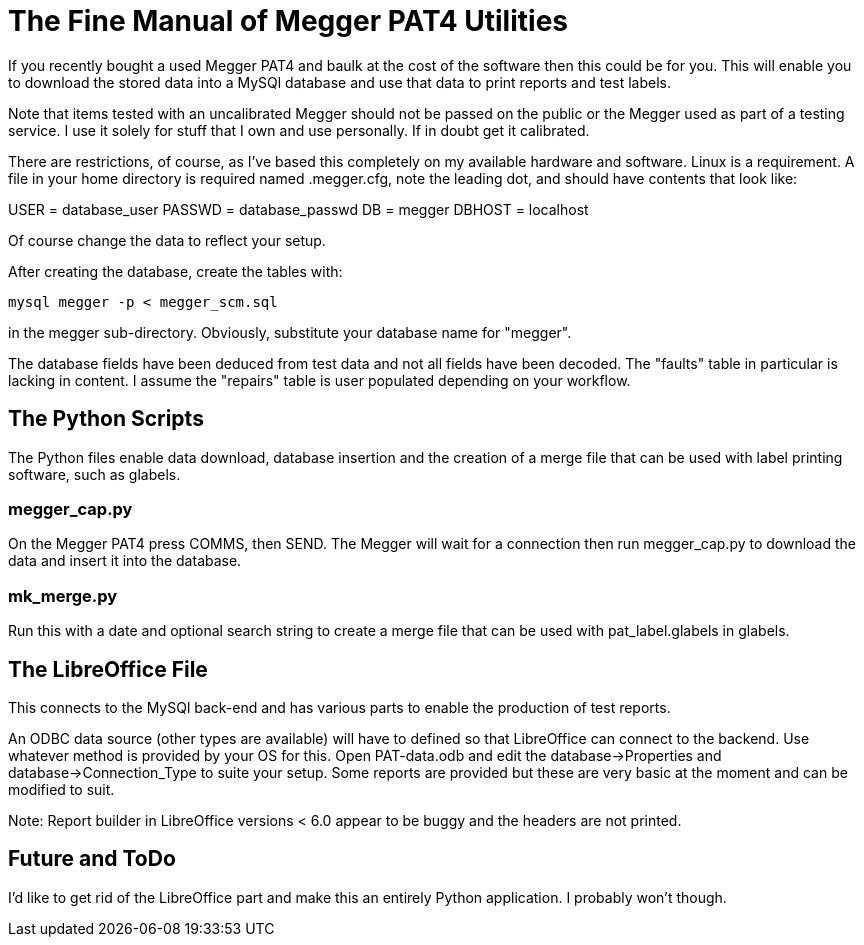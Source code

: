 = The Fine Manual of Megger PAT4 Utilities

If you recently bought a used Megger PAT4 and baulk at the cost of the software then this could be for you.
This will enable you to download the stored data into a MySQl database and use that data to print reports and test labels.

Note that items tested with an uncalibrated Megger should not be passed on the public or the Megger used as part of a testing service.
I use it solely for stuff that I own and use personally.
If in doubt get it calibrated.

There are restrictions, of course, as I've based this completely on my available hardware and software.
Linux is a requirement.
A file in your home directory is required named .megger.cfg, note the leading dot, and should have contents that look like:

[source,bash]
[database]
USER = database_user
PASSWD = database_passwd
DB = megger
DBHOST = localhost

Of course change the data to reflect your setup.

After creating the database, create the tables with:

[source,bash]
mysql megger -p < megger_scm.sql

in the megger sub-directory.
Obviously, substitute your database name for "megger".

The database fields have been deduced from test data and not all fields have been decoded.
The "faults" table in particular is lacking in content.
I assume the "repairs" table is user populated depending on your workflow.


== The Python Scripts

The Python files enable data download, database insertion and the creation of a merge file that can be used with label printing software, such as glabels.


=== megger_cap.py

On the Megger PAT4 press COMMS, then SEND. The Megger will wait for a connection then
run megger_cap.py to download the data and insert it into the database.


=== mk_merge.py

Run this with a date and optional search string to create a merge file that can be used with pat_label.glabels in glabels.


== The LibreOffice File

This connects to the MySQl back-end and has various parts to enable the production of test reports.

An ODBC data source (other types are available) will have to defined so that LibreOffice can connect to the backend.
Use whatever method is provided by your OS for this.
Open PAT-data.odb and edit the database->Properties and database->Connection_Type to suite your setup.
Some reports are provided but these are very basic at the moment and can be modified to suit.

Note: Report builder in LibreOffice versions < 6.0 appear to be buggy and the headers are not printed.


== Future and ToDo

I'd like to get rid of the LibreOffice part and make this an entirely Python application.
I probably won't though.
